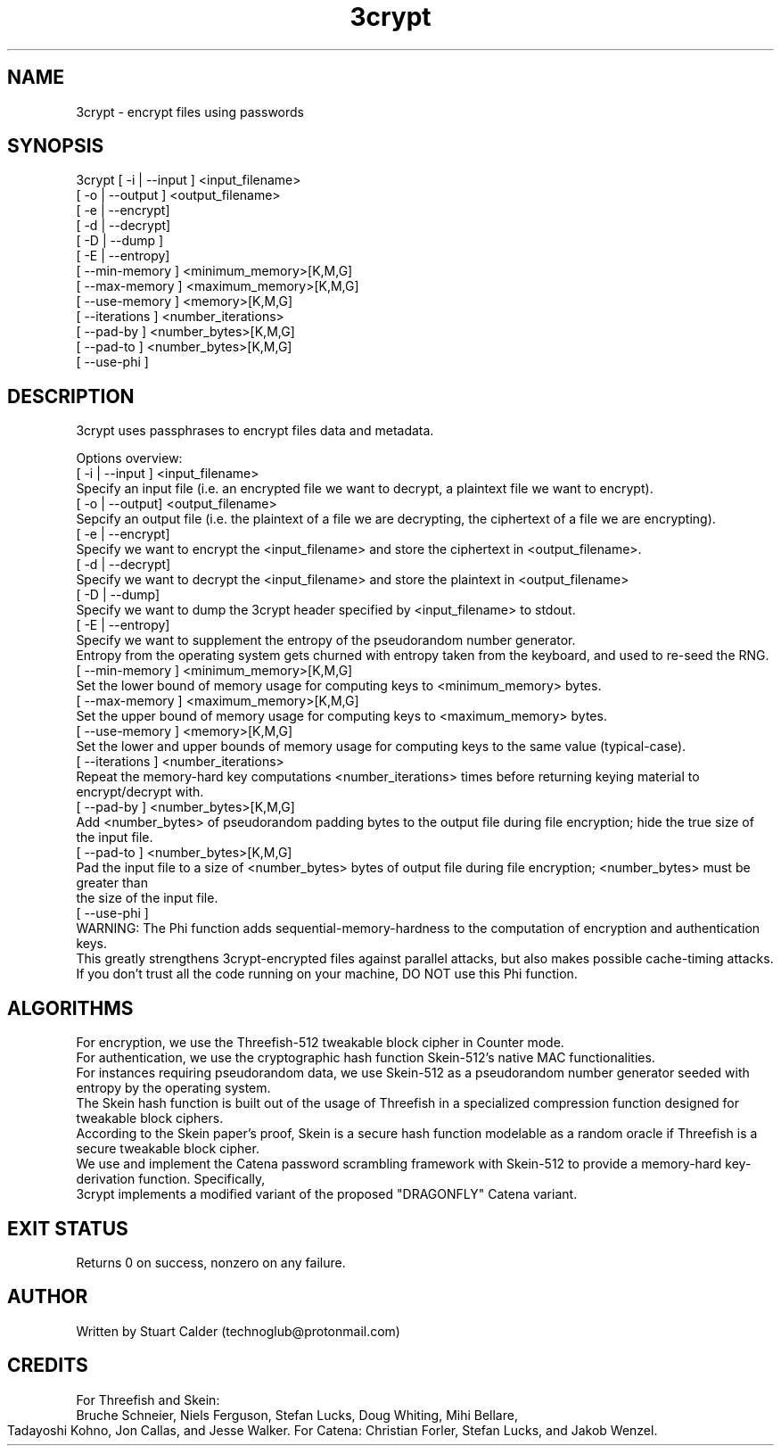 .\" Copyright (c) 2020 Stuart Steven Calder
.\" Permission to use, copy, modify, and/or distribute this software for any purpose with or without fee is hereby granted, provided that the above
.\" copyright notice and this permission notice appear in all copies.
.\" THE SOFTWARE IS PROVIDED "AS IS" AND THE AUTHOR DISCLAIMS ALL WARRANTIES WITH REGARD TO THIS SOFTWARE INCLUDING ALL IMPLIED WARRANTIES
.\" OF MERCHANTABILITY AND FITNESS. IN NO EVENT SHALL THE AUTHOR BE LIABLE FOR ANY SPECIAL, DIRECT, INDIRECT, OR CONSEQUENTIAL DAMAGES OR ANY
.\" DAMAGES WHATSOEVER RESULTING FROM LOSS OF USE, DATA OR PROFITS, WHETHER IN AN ACTION OF CONTRACT, NEGLIGENCE OR OTHER TORTIOUS ACTION,
.\" ARISING OUT OF OR IN CONNECTION WITH THE USE OR PERFORMANCE OF THIS SOFTWARE.
.\" Contact at technoglub@protonmail.com
.TH 3crypt 1 "15 May 2020" "1.0" "3crypt"
.SH NAME
3crypt \- encrypt files using passwords
.SH SYNOPSIS
3crypt [ -i | --input  ] <input_filename> 
       [ -o | --output ] <output_filename> 
       [ -e | --encrypt] 
       [ -d | --decrypt]
       [ -D | --dump   ]
       [ -E | --entropy]
       [ --min-memory  ] <minimum_memory>[K,M,G]
       [ --max-memory  ] <maximum_memory>[K,M,G]
       [ --use-memory  ] <memory>[K,M,G]
       [ --iterations  ] <number_iterations>
       [ --pad-by      ] <number_bytes>[K,M,G]
       [ --pad-to      ] <number_bytes>[K,M,G]
       [ --use-phi     ]
.SH DESCRIPTION
3crypt uses passphrases to encrypt files data and metadata.

Options overview:
        [ -i | --input ] <input_filename>
                   Specify an input file (i.e. an encrypted file we want to decrypt, a plaintext file we want to encrypt).
        [ -o | --output] <output_filename>
                   Sepcify an output file (i.e. the plaintext of a file we are decrypting, the ciphertext of a file we are encrypting).
        [ -e | --encrypt]
                   Specify we want to encrypt the <input_filename> and store the ciphertext in <output_filename>.
        [ -d | --decrypt]
                   Specify we want to decrypt the <input_filename> and store the plaintext in <output_filename>
        [ -D | --dump]
                   Specify we want to dump the 3crypt header specified by <input_filename> to stdout.
        [ -E | --entropy]
                   Specify we want to supplement the entropy of the pseudorandom number generator.
                   Entropy from the operating system gets churned with entropy taken from the keyboard, and used to re-seed the RNG.
        [ --min-memory ] <minimum_memory>[K,M,G]
                   Set the lower bound of memory usage for computing keys to <minimum_memory> bytes.
        [ --max-memory ] <maximum_memory>[K,M,G]
                   Set the upper bound of memory usage for computing keys to <maximum_memory> bytes.
        [ --use-memory ] <memory>[K,M,G]
                   Set the lower and upper bounds of memory usage for computing keys to the same value (typical-case).
        [ --iterations ] <number_iterations>
                   Repeat the memory-hard key computations <number_iterations> times before returning keying material to encrypt/decrypt with.
        [ --pad-by ] <number_bytes>[K,M,G]
                   Add <number_bytes> of pseudorandom padding bytes to the output file during file encryption; hide the true size of the input file.
        [ --pad-to ] <number_bytes>[K,M,G]
                   Pad the input file to a size of <number_bytes> bytes of output file during file encryption; <number_bytes> must be greater than
                   the size of the input file.
        [ --use-phi ]
                   WARNING: The Phi function adds sequential-memory-hardness to the computation of encryption and authentication keys.
                   This greatly strengthens 3crypt-encrypted files against parallel attacks, but also makes possible cache-timing attacks.
                   If you don't trust all the code running on your machine, DO NOT use this Phi function.
.SH ALGORITHMS
        For encryption, we use the Threefish-512 tweakable block cipher in Counter mode.
        For authentication, we use the cryptographic hash function Skein-512's native MAC functionalities.
        For instances requiring pseudorandom data, we use Skein-512 as a pseudorandom number generator seeded with entropy by the operating system.
        The Skein hash function is built out of the usage of Threefish in a specialized compression function designed for tweakable block ciphers.
        According to the Skein paper's proof, Skein is a secure hash function modelable as a random oracle if Threefish is a secure tweakable block cipher.
        We use and implement the Catena password scrambling framework with Skein-512 to provide a memory-hard key-derivation function. Specifically,
        3crypt implements a modified variant of the proposed "DRAGONFLY" Catena variant.
.SH EXIT STATUS
        Returns 0 on success, nonzero on any failure.
.SH AUTHOR
        Written by Stuart Calder (technoglub@protonmail.com)
.SH CREDITS
        For Threefish and Skein:
        Bruche Schneier, Niels Ferguson, Stefan Lucks, Doug Whiting, Mihi Bellare,
        Tadayoshi Kohno, Jon Callas, and Jesse Walker.
	For Catena:
	Christian Forler, Stefan Lucks, and Jakob Wenzel.
